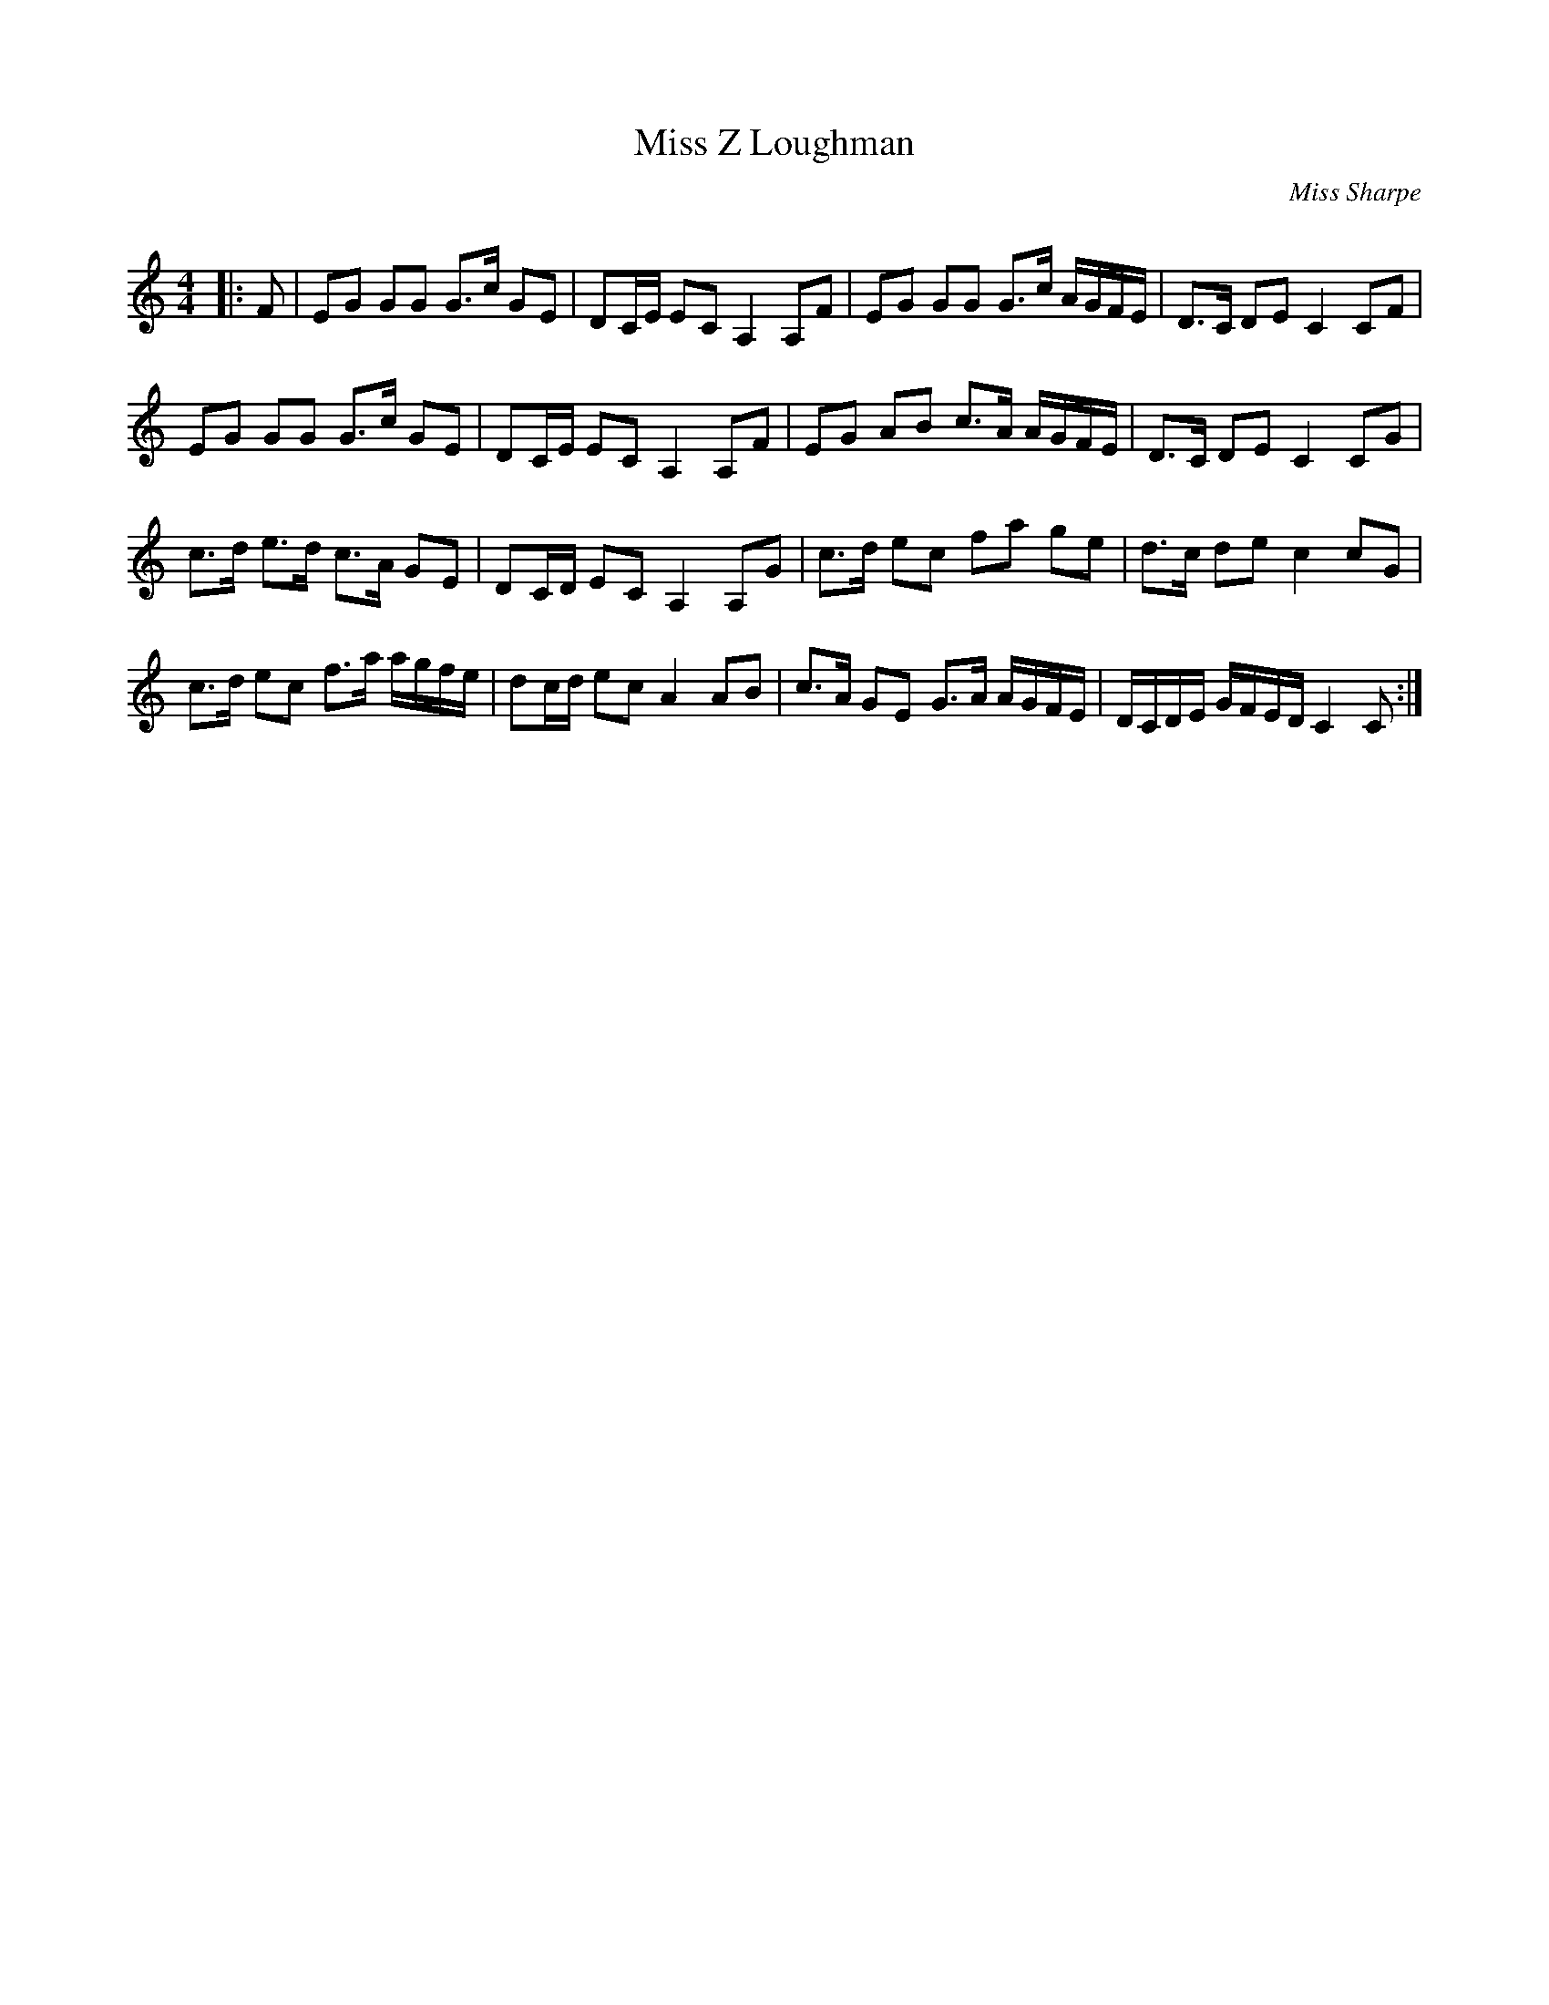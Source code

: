 X:1
T: Miss Z Loughman
C:Miss Sharpe
R:Strathspey
Q: 128
K:C
M:4/4
L:1/16
|:F2|E2G2 G2G2 G3c G2E2|D2CE E2C2 A,4 A,2F2|E2G2 G2G2 G3c AGFE|D3C D2E2 C4 C2F2|
E2G2 G2G2 G3c G2E2|D2CE E2C2 A,4 A,2F2|E2G2 A2B2 c3A AGFE|D3C D2E2 C4 C2G2|
c3d e3d c3A G2E2|D2CD E2C2 A,4 A,2G2|c3d e2c2 f2a2 g2e2|d3c d2e2 c4 c2G2|
c3d e2c2 f3a agfe|d2cd e2c2 A4 A2B2|c3A G2E2 G3A AGFE|DCDE GFED C4 C2:|
